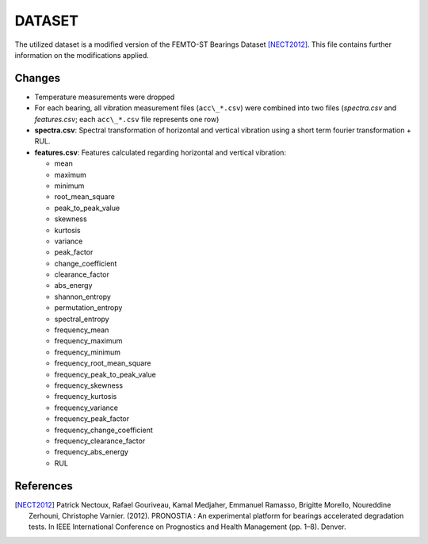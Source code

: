=======
DATASET
=======

The utilized dataset is a modified version of the FEMTO-ST Bearings Dataset [NECT2012]_. This file contains further information on the modifications applied.

Changes
=======

- Temperature measurements were dropped
- For each bearing, all vibration measurement files (``acc\_*.csv``) were combined into two files (*spectra.csv* and *features.csv*; each ``acc\_*.csv`` file represents one row)
- **spectra.csv**: Spectral transformation of horizontal and vertical vibration using a short term fourier transformation + RUL.
- **features.csv**: Features calculated regarding horizontal and vertical vibration: 

  - mean
  - maximum
  - minimum
  - root_mean_square
  - peak_to_peak_value
  - skewness
  - kurtosis
  - variance
  - peak_factor
  - change_coefficient
  - clearance_factor
  - abs_energy
  - shannon_entropy
  - permutation_entropy
  - spectral_entropy
  - frequency_mean
  - frequency_maximum
  - frequency_minimum
  - frequency_root_mean_square
  - frequency_peak_to_peak_value
  - frequency_skewness
  - frequency_kurtosis
  - frequency_variance
  - frequency_peak_factor
  - frequency_change_coefficient
  - frequency_clearance_factor
  - frequency_abs_energy
  - RUL


References
==========

.. [NECT2012] Patrick Nectoux, Rafael Gouriveau, Kamal Medjaher, Emmanuel Ramasso, Brigitte Morello, Noureddine Zerhouni, Christophe Varnier. (2012). PRONOSTIA : An experimental platform for bearings accelerated degradation tests. In IEEE International Conference on Prognostics and Health Management (pp. 1–8). Denver.
